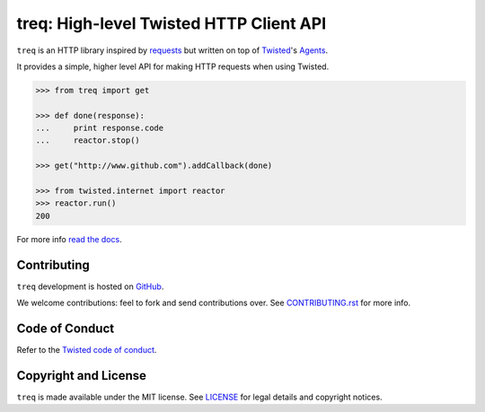 treq: High-level Twisted HTTP Client API
========================================

|pypi|_
|calver|_
|coverage|_
|documentation|_

``treq`` is an HTTP library inspired by
`requests <https://requests.readthedocs.io/>`_ but written on top of
`Twisted <https://www.twistedmatrix.com>`_'s
`Agents <https://twistedmatrix.com/documents/current/api/twisted.web.client.Agent.html>`_.

It provides a simple, higher level API for making HTTP requests when
using Twisted.

.. code-block:: python

    >>> from treq import get

    >>> def done(response):
    ...     print response.code
    ...     reactor.stop()

    >>> get("http://www.github.com").addCallback(done)

    >>> from twisted.internet import reactor
    >>> reactor.run()
    200

For more info `read the docs <documentation>`_.

Contributing
------------

``treq`` development is hosted on `GitHub <https://github.com/twisted/treq>`_.

We welcome contributions: feel to fork and send contributions over.
See `CONTRIBUTING.rst <https://github.com/twisted/treq/blob/master/CONTRIBUTING.rst>`_ for more info.

Code of Conduct
---------------

Refer to the `Twisted code of conduct <https://github.com/twisted/twisted/blob/trunk/code_of_conduct.md>`_.

Copyright and License
---------------------

``treq`` is made available under the MIT license.
See `LICENSE <./LICENSE>`_ for legal details and copyright notices.


.. _pypi: https://pypi.org/project/treq/
.. |pypi| image:: https://img.shields.io/pypi/v/treq.svg
    :alt: PyPI

.. _calver: https://calver.org/
.. |calver| image:: https://img.shields.io/badge/calver-YY.MM.MICRO-22bfda.svg
    :alt: calver: YY.MM.MICRO

.. _coverage: https://coveralls.io/github/twisted/treq
.. |coverage| image:: https://coveralls.io/repos/github/twisted/treq/badge.svg
    :alt: Coverage

.. _documentation: https://treq.readthedocs.org
.. |documentation| image:: https://readthedocs.org/projects/pip/badge/
    :alt: Documentation

